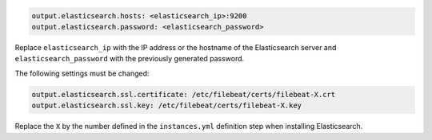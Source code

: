 .. Copyright (C) 2019 Wazuh, Inc.

.. code-block:: yaml

  output.elasticsearch.hosts: <elasticsearch_ip>:9200
  output.elasticsearch.password: <elasticsearch_password>

Replace ``elasticsearch_ip`` with the IP address or the hostname of the Elasticsearch server and ``elasticsearch_password`` with the previously generated password.

The following settings must be changed:

.. code-block:: yaml

  output.elasticsearch.ssl.certificate: /etc/filebeat/certs/filebeat-X.crt
  output.elasticsearch.ssl.key: /etc/filebeat/certs/filebeat-X.key

Replace the ``X`` by the number defined in the ``instances.yml`` definition step when installing Elasticsearch.

.. End of include file
